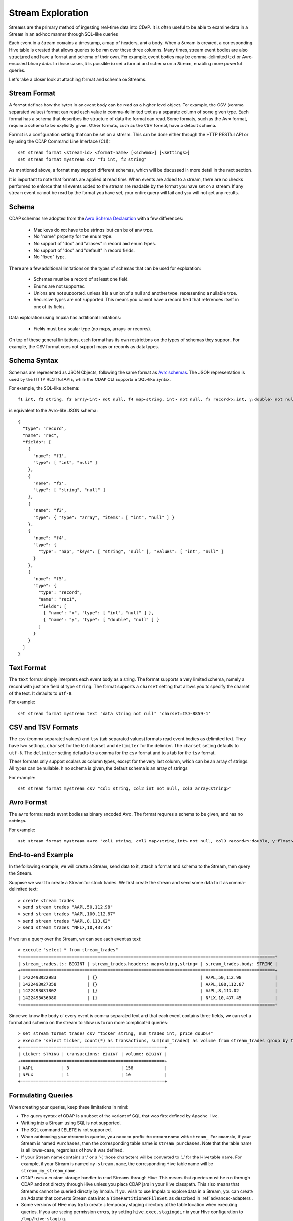 .. meta::
    :author: Cask Data, Inc.
    :copyright: Copyright © 2015 Cask Data, Inc.

.. _stream-exploration:

============================================
Stream Exploration
============================================

Streams are the primary method of ingesting real-time data into CDAP.
It is often useful to be able to examine data in a Stream in an ad-hoc manner through
SQL-like queries 

Each event in a Stream contains a timestamp, a map of headers, and a body. When a Stream
is created, a corresponding Hive table is created that allows queries to be run over
those three columns. Many times, stream event bodies are also structured and have
a format and schema of their own. For example, event bodies may be comma-delimited
text or Avro-encoded binary data. In those cases, it is possible to set a format and schema
on a Stream, enabling more powerful queries.

Let's take a closer look at attaching format and schema on Streams.

Stream Format
-------------

A format defines how the bytes in an event body can be read as a higher level object.
For example, the CSV (comma separated values) format can read each value in comma-delimited text 
as a separate column of some given type. Each format has 
a schema that describes the structure of data the format can read. Some formats, such as the Avro format,
require a schema to be explicitly given. Other formats, such as the CSV format, have a default schema. 

Format is a configuration setting that can be set on a stream. This can be done either through the
HTTP RESTful API or by using the CDAP Command Line Interface (CLI)::

  set stream format <stream-id> <format-name> [<schema>] [<settings>]
  set stream format mystream csv "f1 int, f2 string"

As mentioned above, a format may support different schemas, which will be discussed in more detail
in the next section.

It is important to note that formats are applied at read time.
When events are added to a stream, there are no checks performed to enforce that
all events added to the stream are readable by the format you have set on a stream.
If any stream event cannot be read by the format you have set, your entire query will fail and you
will not get any results.

Schema
------
CDAP schemas are adopted from the `Avro Schema Declaration <http://avro.apache.org/docs/1.7.3/spec.html#schemas>`__
with a few differences:
 
  * Map keys do not have to be strings, but can be of any type.
  * No "name" property for the enum type. 
  * No support of "doc" and "aliases" in record and enum types.
  * No support of "doc" and "default" in record fields.
  * No "fixed" type.

There are a few additional limitations on the types of schemas that can be used for exploration: 
 
  * Schemas must be a record of at least one field.
  * Enums are not supported.
  * Unions are not supported, unless it is a union of a null and another type, representing a nullable type.
  * Recursive types are not supported. This means you cannot have a record field that references itself in one of its fields.

Data exploration using Impala has additional limitations:

  * Fields must be a scalar type (no maps, arrays, or records).

On top of these general limitations, each format has its own restrictions on the types
of schemas they support. For example, the CSV format does not support maps or records as
data types.

Schema Syntax
-------------
Schemas are represented as JSON Objects, following the same format as `Avro schemas
<http://avro.apache.org/docs/1.7.3/spec.html#schemas>`__. 
The JSON representation is used by the HTTP RESTful APIs, while the CDAP CLI supports a SQL-like syntax.

For example, the SQL-like schema::

  f1 int, f2 string, f3 array<int> not null, f4 map<string, int> not null, f5 record<x:int, y:double> not null

is equivalent to the Avro-like JSON schema::

  {
    "type": "record",
    "name": "rec",
    "fields": [
      { 
        "name": "f1",
        "type": [ "int", "null" ]
      },
      { 
        "name": "f2",
        "type": [ "string", "null" ]
      },
      { 
        "name": "f3",
        "type": { "type": "array", "items": [ "int", "null" ] } 
      },
      { 
        "name": "f4", 
        "type": { 
          "type": "map", "keys": [ "string", "null" ], "values": [ "int", "null" ] 
        }
      },
      { 
        "name": "f5",
        "type": {
          "type": "record",
          "name": "rec1",
          "fields": [
            { "name": "x", "type": [ "int", "null" ] },
            { "name": "y", "type": [ "double", "null" ] }
          ]
        }
      }
    ]
  }

Text Format
-----------
The ``text`` format simply interprets each event body as a string. The format supports a very limited
schema, namely a record with just one field of type ``string``. The format supports a ``charset`` setting
that allows you to specify the charset of the text. It defaults to ``utf-8``.

For example::

  set stream format mystream text "data string not null" "charset=ISO-8859-1"

CSV and TSV Formats
-------------------
The ``csv`` (comma separated values) and ``tsv`` (tab separated values) formats read event bodies as delimited text.
They have two settings, ``charset`` for the text charset, and ``delimiter`` for the delimiter.
The ``charset`` setting defaults to ``utf-8``. The ``delimiter`` setting defaults to a comma
for the ``csv`` format and to a tab for the ``tsv`` format.

These formats only support scalars as column types, except for the very last column, which can be an array of strings.
All types can be nullable. If no schema is given, the default schema is an array of strings. 

For example::
 
  set stream format mystream csv "col1 string, col2 int not null, col3 array<string>"

Avro Format
-----------
The ``avro`` format reads event bodies as binary encoded Avro. The format requires a schema to be given,
and has no settings.

For example::

  set stream format mystream avro "col1 string, col2 map<string,int> not null, col3 record<x:double, y:float>"

End-to-end Example
------------------

In the following example, we will create a Stream, send data to it, attach a format
and schema to the Stream, then query the Stream.

Suppose we want to create a Stream for stock trades. We first create the stream
and send some data to it as comma-delimited text::

  > create stream trades
  > send stream trades "AAPL,50,112.98"
  > send stream trades "AAPL,100,112.87"
  > send stream trades "AAPL,8,113.02"
  > send stream trades "NFLX,10,437.45"

If we run a query over the Stream, we can see each event as text::

  > execute "select * from stream_trades"
  +===================================================================================================+
  | stream_trades.ts: BIGINT | stream_trades.headers: map<string,string> | stream_trades.body: STRING |
  +===================================================================================================+
  | 1422493022983            | {}                                        | AAPL,50,112.98             |
  | 1422493027358            | {}                                        | AAPL,100,112.87            |
  | 1422493031802            | {}                                        | AAPL,8,113.02              |
  | 1422493036080            | {}                                        | NFLX,10,437.45             |
  +===================================================================================================+

Since we know the body of every event is comma separated text and that each event
contains three fields, we can set a format and schema on the stream to allow us to run more
complicated queries::

  > set stream format trades csv "ticker string, num_traded int, price double"
  > execute "select ticker, count(*) as transactions, sum(num_traded) as volume from stream_trades group by ticker order by volume desc" 
  +========================================================+
  | ticker: STRING | transactions: BIGINT | volume: BIGINT |
  +========================================================+
  | AAPL           | 3                    | 158            |
  | NFLX           | 1                    | 10             |
  +========================================================+

Formulating Queries
-------------------
When creating your queries, keep these limitations in mind:

- The query syntax of CDAP is a subset of the variant of SQL that was first defined by Apache Hive.
- Writing into a Stream using SQL is not supported.
- The SQL command ``DELETE`` is not supported.
- When addressing your streams in queries, you need to prefix the stream name with
  ``stream_``. For example, if your Stream is named ``Purchases``, then the corresponding table
  name is ``stream_purchases``. Note that the table name is all lower-case, regardless of how it was defined.
- If your Stream name contains a ‘.’ or a ‘-‘, those characters will be converted to ‘_’ for the Hive table name.
  For example, if your Stream is named ``my-stream.name``, the corresponding Hive table name will be ``stream_my_stream_name``.
- CDAP uses a custom storage handler to read Streams through Hive. This means that queries must be run through
  CDAP and not directly through Hive unless you place CDAP jars in your Hive classpath. This also means that
  Streams cannot be queried directly by Impala. If you wish to use Impala to explore data in a Stream, you can
  create an Adapter that converts Stream data into a ``TimePartitionedFileSet``, as described in :ref:`advanced-adapters`. 
- Some versions of Hive may try to create a temporary staging directory at the table location when executing queries.
  If you are seeing permission errors, try setting ``hive.exec.stagingdir`` in your Hive configuration to ``/tmp/hive-staging``.

For more examples of queries, please refer to the `Hive language manual
<https://cwiki.apache.org/confluence/display/Hive/LanguageManual>`__.
